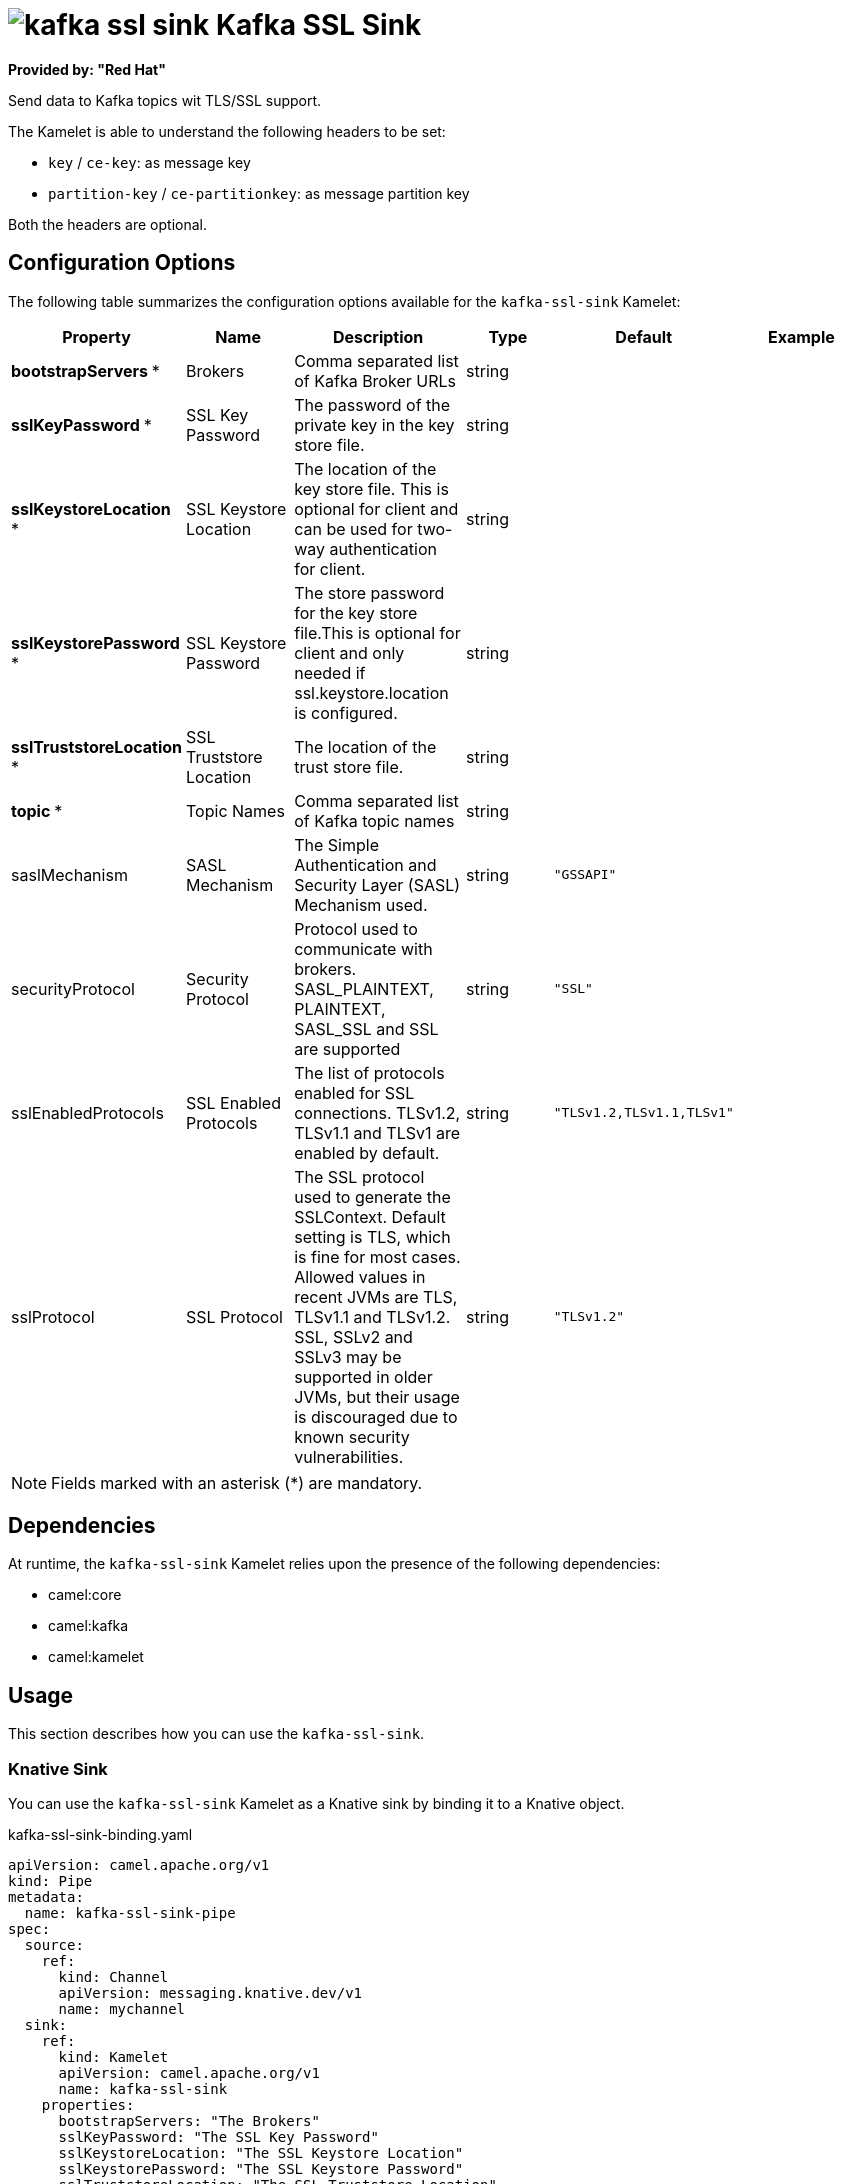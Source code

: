 // THIS FILE IS AUTOMATICALLY GENERATED: DO NOT EDIT

= image:kamelets/kafka-ssl-sink.svg[] Kafka SSL Sink

*Provided by: "Red Hat"*

Send data to Kafka topics wit TLS/SSL support.

The Kamelet is able to understand the following headers to be set:

- `key` / `ce-key`: as message key

- `partition-key` / `ce-partitionkey`: as message partition key

Both the headers are optional.

== Configuration Options

The following table summarizes the configuration options available for the `kafka-ssl-sink` Kamelet:
[width="100%",cols="2,^2,3,^2,^2,^3",options="header"]
|===
| Property| Name| Description| Type| Default| Example
| *bootstrapServers {empty}* *| Brokers| Comma separated list of Kafka Broker URLs| string| | 
| *sslKeyPassword {empty}* *| SSL Key Password| The password of the private key in the key store file.| string| | 
| *sslKeystoreLocation {empty}* *| SSL Keystore Location| The location of the key store file. This is optional for client and can be used for two-way authentication for client.| string| | 
| *sslKeystorePassword {empty}* *| SSL Keystore Password| The store password for the key store file.This is optional for client and only needed if ssl.keystore.location is configured.| string| | 
| *sslTruststoreLocation {empty}* *| SSL Truststore Location| The location of the trust store file.| string| | 
| *topic {empty}* *| Topic Names| Comma separated list of Kafka topic names| string| | 
| saslMechanism| SASL Mechanism| The Simple Authentication and Security Layer (SASL) Mechanism used.| string| `"GSSAPI"`| 
| securityProtocol| Security Protocol| Protocol used to communicate with brokers. SASL_PLAINTEXT, PLAINTEXT, SASL_SSL and SSL are supported| string| `"SSL"`| 
| sslEnabledProtocols| SSL Enabled Protocols| The list of protocols enabled for SSL connections. TLSv1.2, TLSv1.1 and TLSv1 are enabled by default.| string| `"TLSv1.2,TLSv1.1,TLSv1"`| 
| sslProtocol| SSL Protocol| The SSL protocol used to generate the SSLContext. Default setting is TLS, which is fine for most cases. Allowed values in recent JVMs are TLS, TLSv1.1 and TLSv1.2. SSL, SSLv2 and SSLv3 may be supported in older JVMs, but their usage is discouraged due to known security vulnerabilities.| string| `"TLSv1.2"`| 
|===

NOTE: Fields marked with an asterisk ({empty}*) are mandatory.


== Dependencies

At runtime, the `kafka-ssl-sink` Kamelet relies upon the presence of the following dependencies:

- camel:core
- camel:kafka
- camel:kamelet

== Usage

This section describes how you can use the `kafka-ssl-sink`.

=== Knative Sink

You can use the `kafka-ssl-sink` Kamelet as a Knative sink by binding it to a Knative object.

.kafka-ssl-sink-binding.yaml
[source,yaml]
----
apiVersion: camel.apache.org/v1
kind: Pipe
metadata:
  name: kafka-ssl-sink-pipe
spec:
  source:
    ref:
      kind: Channel
      apiVersion: messaging.knative.dev/v1
      name: mychannel
  sink:
    ref:
      kind: Kamelet
      apiVersion: camel.apache.org/v1
      name: kafka-ssl-sink
    properties:
      bootstrapServers: "The Brokers"
      sslKeyPassword: "The SSL Key Password"
      sslKeystoreLocation: "The SSL Keystore Location"
      sslKeystorePassword: "The SSL Keystore Password"
      sslTruststoreLocation: "The SSL Truststore Location"
      topic: "The Topic Names"
  
----

==== *Prerequisite*

Make sure you have *"Red Hat Integration - Camel K"* installed into the OpenShift cluster you're connected to.

==== *Procedure for using the cluster CLI*

. Save the `kafka-ssl-sink-binding.yaml` file to your local drive, and then edit it as needed for your configuration.

. Run the sink by using the following command:
+
[source,shell]
----
oc apply -f kafka-ssl-sink-binding.yaml
----

==== *Procedure for using the Kamel CLI*

Configure and run the sink by using the following command:

[source,shell]
----
kamel bind channel:mychannel kafka-ssl-sink -p "sink.bootstrapServers=The Brokers" -p "sink.sslKeyPassword=The SSL Key Password" -p "sink.sslKeystoreLocation=The SSL Keystore Location" -p "sink.sslKeystorePassword=The SSL Keystore Password" -p "sink.sslTruststoreLocation=The SSL Truststore Location" -p "sink.topic=The Topic Names"
----

This command creates the Pipe in the current namespace on the cluster.

=== Kafka Sink

You can use the `kafka-ssl-sink` Kamelet as a Kafka sink by binding it to a Kafka topic.

.kafka-ssl-sink-binding.yaml
[source,yaml]
----
apiVersion: camel.apache.org/v1
kind: Pipe
metadata:
  name: kafka-ssl-sink-pipe
spec:
  source:
    ref:
      kind: KafkaTopic
      apiVersion: kafka.strimzi.io/v1beta1
      name: my-topic
  sink:
    ref:
      kind: Kamelet
      apiVersion: camel.apache.org/v1
      name: kafka-ssl-sink
    properties:
      bootstrapServers: "The Brokers"
      sslKeyPassword: "The SSL Key Password"
      sslKeystoreLocation: "The SSL Keystore Location"
      sslKeystorePassword: "The SSL Keystore Password"
      sslTruststoreLocation: "The SSL Truststore Location"
      topic: "The Topic Names"
  
----

==== *Prerequisites*

Ensure that you've installed the *AMQ Streams* operator in your OpenShift cluster and created a topic named `my-topic` in the current namespace.
Make also sure you have *"Red Hat Integration - Camel K"* installed into the OpenShift cluster you're connected to.

==== *Procedure for using the cluster CLI*

. Save the `kafka-ssl-sink-binding.yaml` file to your local drive, and then edit it as needed for your configuration.

. Run the sink by using the following command:
+
[source,shell]
----
oc apply -f kafka-ssl-sink-binding.yaml
----

==== *Procedure for using the Kamel CLI*

Configure and run the sink by using the following command:

[source,shell]
----
kamel bind kafka.strimzi.io/v1beta1:KafkaTopic:my-topic kafka-ssl-sink -p "sink.bootstrapServers=The Brokers" -p "sink.sslKeyPassword=The SSL Key Password" -p "sink.sslKeystoreLocation=The SSL Keystore Location" -p "sink.sslKeystorePassword=The SSL Keystore Password" -p "sink.sslTruststoreLocation=The SSL Truststore Location" -p "sink.topic=The Topic Names"
----

This command creates the Pipe in the current namespace on the cluster.

== Kamelet source file

https://github.com/openshift-integration/kamelet-catalog/blob/main/kafka-ssl-sink.kamelet.yaml

// THIS FILE IS AUTOMATICALLY GENERATED: DO NOT EDIT
